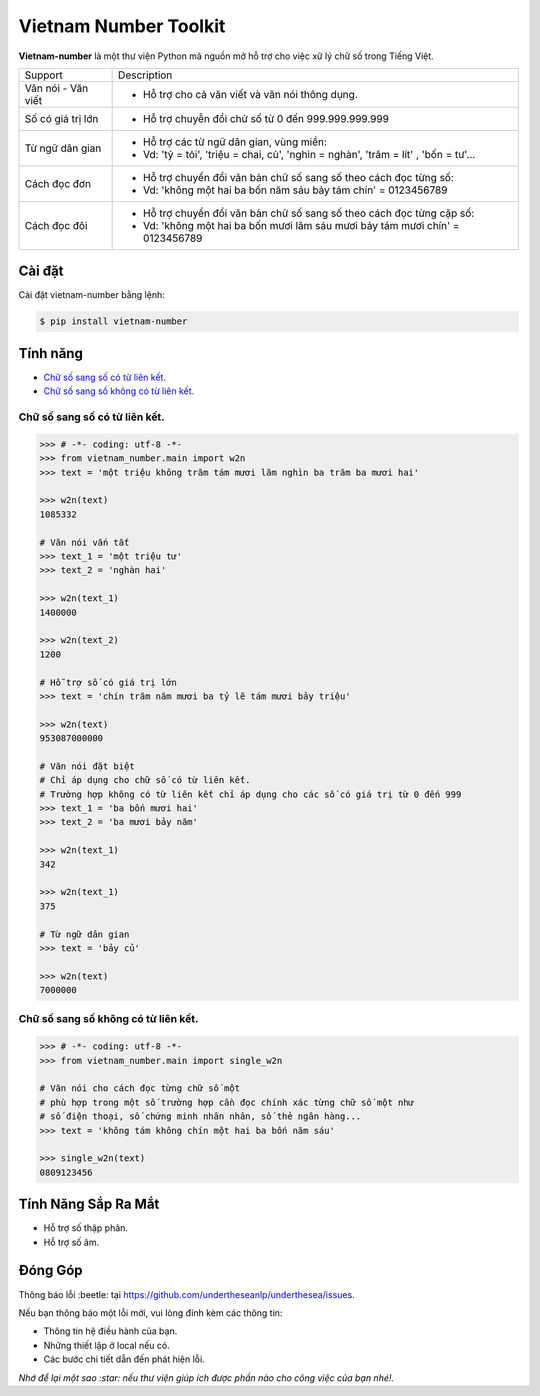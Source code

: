 ====================================
Vietnam Number Toolkit
====================================


.. image:: https://img.shields.io/pypi/v/underthesea.svg
        :target: https://pypi.python.org/pypi/underthesea

.. image:: https://img.shields.io/badge/python-3.6%20%7C%203.7%20%7C%203.8-blue
        :target: https://pypi.python.org/pypi/underthesea

.. image:: https://img.shields.io/badge/license-GNU%20General%20Public%20License%20v3-brightgreen.svg
        :target: https://pypi.python.org/pypi/underthesea

.. image:: https://img.shields.io/badge/chat-on%20facebook-informational
    :target: https://www.facebook.com/undertheseanlp/

**Vietnam-number** là một thư viện Python mã nguồn mở hỗ trợ cho việc xữ lý chữ số trong Tiếng Việt.

+---------------------+------------------------------------------------------------------------------------------------+
|    Support          |                           Description                                                          |
+---------------------+------------------------------------------------------------------------------------------------+
| Văn nói - Văn viết  | * Hỗ trợ cho cả văn viết và văn nói thông dụng.                                                |
+---------------------+------------------------------------------------------------------------------------------------+
| Số có giá trị lớn   | * Hỗ trợ chuyễn đổi chử số từ 0 đến 999.999.999.999                                            |
+---------------------+------------------------------------------------------------------------------------------------+
| Từ ngữ dân gian     | * Hỗ trợ các từ ngữ dân gian, vùng miền:                                                       |
|                     | * Vd: 'tỷ = tỏi', 'triệu = chai, củ', 'nghìn = nghàn', 'trăm = lít' , 'bốn = tư'...            |
+---------------------+------------------------------------------------------------------------------------------------+
| Cách đọc đơn        | * Hỗ trợ chuyển đổi văn bản chữ số sang số theo cách đọc từng số:                              |
|                     | * Vd: 'không một hai ba bốn năm sáu bảy tám chín' = 0123456789                                 |
+---------------------+------------------------------------------------------------------------------------------------+
| Cách đọc đôi        | * Hỗ trợ chuyển đổi văn bản chữ số sang số theo cách đọc từng cặp số:                          |
|                     | * Vd: 'không một hai ba bốn mươi lăm sáu mươi bảy tám mươi chín' = 0123456789                  |
+---------------------+------------------------------------------------------------------------------------------------+

Cài đặt
----------------------------------------

Cài đặt vietnam-number bằng lệnh:

.. code-block:: bash

    $ pip install vietnam-number

Tính năng
----------------------------------------

- `Chữ số sang số có từ liên kết.`_
- `Chữ số sang số không có từ liên kết.`_

****************************************
Chữ số sang số có từ liên kết.
****************************************

.. image:: https://img.shields.io/badge/feature-word%20to%20number-orange

.. code-block:: python

    >>> # -*- coding: utf-8 -*-
    >>> from vietnam_number.main import w2n
    >>> text = 'một triệu không trăm tám mươi lăm nghìn ba trăm ba mươi hai'

    >>> w2n(text)
    1085332

    # Văn nói vắn tắt
    >>> text_1 = 'một triệu tư'
    >>> text_2 = 'nghàn hai'

    >>> w2n(text_1)
    1400000

    >>> w2n(text_2)
    1200

    # Hỗ trợ số có giá trị lớn
    >>> text = 'chín trăm năm mươi ba tỷ lẽ tám mươi bảy triệu'

    >>> w2n(text)
    953087000000

    # Văn nói đặt biệt
    # Chỉ áp dụng cho chữ số có từ liên kết.
    # Trường hợp không có từ liên kết chỉ áp dụng cho các số có giá trị từ 0 đến 999
    >>> text_1 = 'ba bốn mươi hai'
    >>> text_2 = 'ba mươi bảy năm'

    >>> w2n(text_1)
    342

    >>> w2n(text_1)
    375

    # Từ ngữ dân gian
    >>> text = 'bảy củ'

    >>> w2n(text)
    7000000

****************************************
Chữ số sang số không có từ liên kết.
****************************************

.. image:: https://img.shields.io/badge/feature-word%20to%20number-orange

.. code-block:: python

    >>> # -*- coding: utf-8 -*-
    >>> from vietnam_number.main import single_w2n

    # Văn nói cho cách đọc từng chữ số một
    # phù hợp trong một số trường hợp cần đọc chính xác từng chữ số một như
    # số điện thoại, số chứng minh nhân nhân, số thẻ ngân hàng...
    >>> text = 'không tám không chín một hai ba bốn năm sáu'

    >>> single_w2n(text)
    0809123456


Tính Năng Sắp Ra Mắt
----------------------------------------

* Hỗ trợ số thập phân.
* Hỗ trợ số âm.

Đóng Góp
----------------------------------------

Thông báo lỗi :beetle: tại https://github.com/undertheseanlp/underthesea/issues.

Nếu bạn thông báo một lỗi mới, vui lòng đính kèm các thông tin:

* Thông tin hệ điều hành của bạn.
* Những thiết lập ở local nếu có.
* Các bước chi tiết dẫn đến phát hiện lỗi.

| *Nhớ để lại một sao :star: nếu thư viện giúp ích được phần nào cho công việc của bạn nhé!.*
